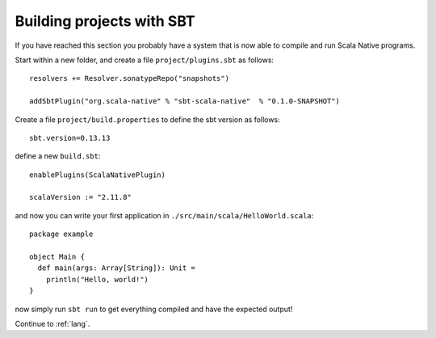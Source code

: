 .. _sbt:

Building projects with SBT
==========================

If you have reached this section you probably have a system that is now able to compile and run Scala Native programs.

Start within a new folder, and create a file ``project/plugins.sbt`` as follows::

    resolvers += Resolver.sonatypeRepo("snapshots")

    addSbtPlugin("org.scala-native" % "sbt-scala-native"  % "0.1.0-SNAPSHOT")

Create a file ``project/build.properties`` to define the sbt version as follows::

    sbt.version=0.13.13
    
define a new ``build.sbt``::

    enablePlugins(ScalaNativePlugin)

    scalaVersion := "2.11.8"

and now you can write your first application in ``./src/main/scala/HelloWorld.scala``::

    package example

    object Main {
      def main(args: Array[String]): Unit =
        println("Hello, world!")
    }

now simply run ``sbt run`` to get everything compiled and have the expected output!

Continue to :ref:`lang`.
